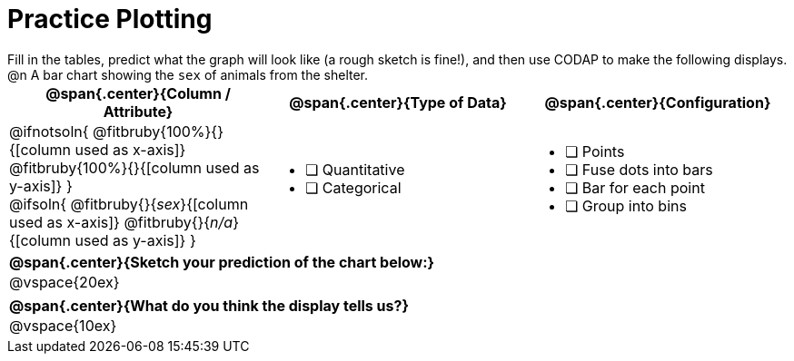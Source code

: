= Practice Plotting

++++
<style>
.blankline { margin-bottom: 0.5rem; }
td, th, .center { padding: 0 !important; vertical-align: middle; }
p { margin: 0 !important; }
.checklist li { margin: 0; padding: 0; }
</style>
++++

Fill in the tables, predict what the graph will look like (a rough sketch is fine!), and then use CODAP to make the following displays.

@n A bar chart showing the `sex` of animals from the shelter.
[cols="1a,1a,1a", options="header"]
|===
|@span{.center}{*Column / Attribute*}
|@span{.center}{*Type of Data*}
|@span{.center}{*Configuration*}

|
@ifnotsoln{
@fitbruby{100%}{}{[column used as x-axis]}
@fitbruby{100%}{}{[column used as y-axis]}
}

@ifsoln{
@fitbruby{}{_sex_}{[column used as x-axis]}
@fitbruby{}{_n/a_}{[column used as y-axis]}
}

|
* [ ] Quantitative
* [ ] Categorical

|
* [ ] Points
* [ ] Fuse dots into bars
* [ ] Bar for each point
* [ ] Group into bins

|===


[cols="1a", options="header"]
|===
|@span{.center}{*Sketch your prediction of the chart below:*}

|
@vspace{20ex}

|

|===

[cols="1a", options="header"]
|===
|@span{.center}{*What do you think the display tells us?*}

|
@vspace{10ex}

|

|===

